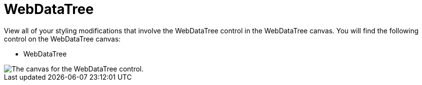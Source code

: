 ﻿////

|metadata|
{
    "name": "webappstylist-webdatatree",
    "controlName": ["WebAppStylist"],
    "tags": ["Styling","Theming"],
    "guid": "{94AB56EB-3E65-4647-BB8C-DADC5EDDC282}",  
    "buildFlags": [],
    "createdOn": "0001-01-01T00:00:00Z"
}
|metadata|
////

= WebDataTree

View all of your styling modifications that involve the WebDataTree control in the WebDataTree canvas. You will find the following control on the WebDataTree canvas:

* WebDataTree

image::images/AppStylist_WebDataTree_Canvas_01.png[The canvas for the WebDataTree control.]